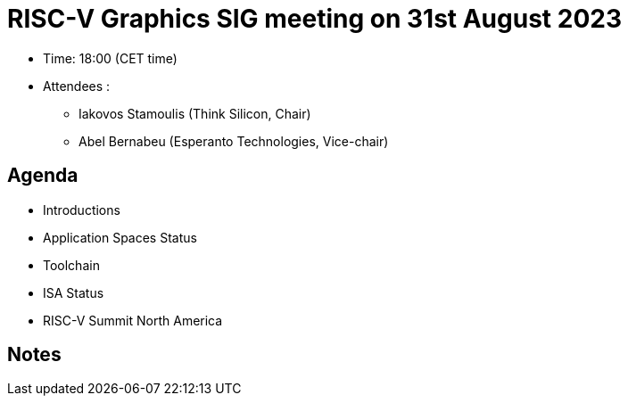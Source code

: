 = RISC-V Graphics SIG meeting on 31st August 2023

* Time: 18:00 (CET time)
* Attendees :
** Iakovos Stamoulis (Think Silicon, Chair)
** Abel Bernabeu (Esperanto Technologies, Vice-chair)


== Agenda
 * Introductions
 * Application Spaces Status
 * Toolchain
 * ISA Status
 * RISC-V Summit North America

== Notes


